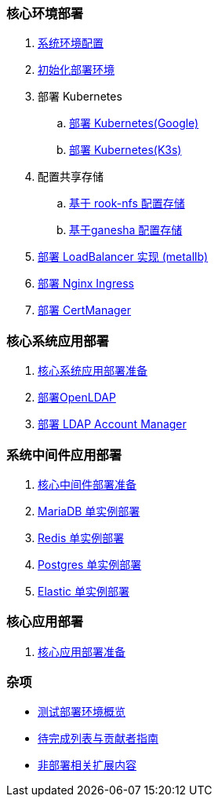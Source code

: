 === 核心环境部署

. link:./00-deploy-global/00-init-node/SYSTEM.adoc[系统环境配置]
. link:./00-deploy-global/00-init-node/README.adoc[初始化部署环境]
. 部署 Kubernetes
.. link:./00-deploy-global/01.a-deploy-kubernetes-google/README.adoc[部署 Kubernetes(Google)]
.. link:./00-deploy-global/01.b-deploy-kubernetes-k3s/README.adoc[部署 Kubernetes(K3s)]
. 配置共享存储
.. link:./00-deploy-global/02.a-deploy-rook-nfs/README.adoc[基于 rook-nfs 配置存储]
.. link:./00-deploy-global/02.b-deploy-nfs-ganesha/README.adoc[基于ganesha 配置存储]
. link:00-deploy-global/03-deploy-metallb/README.adoc[部署 LoadBalancer 实现 (metallb)]
. link:00-deploy-global/04-deploy-ingress-nginx/README.adoc[部署 Nginx Ingress]
. link:00-deploy-global/05-deploy-cert-manager/README.adoc[部署 CertManager]

=== 核心系统应用部署

. link:01-deploy-core-system/README.adoc[核心系统应用部署准备]
. link:01-deploy-core-system/00-deploy-openldap/README.adoc[部署OpenLDAP]
. link:01-deploy-core-system/01-deploy-ldap-manager/README.adoc[部署 LDAP Account Manager]

=== 系统中间件应用部署

. link:./02-deploy-core-middleware/README.adoc[核心中间件部署准备]
. link:./02-deploy-core-middleware/00-deplpy-mariadb/README.adoc[MariaDB 单实例部署]
. link:./02-deploy-core-middleware/01-deplpy-redis/README.adoc[Redis 单实例部署]
. link:./02-deploy-core-middleware/02-deploy-postgres/README.adoc[Postgres 单实例部署]
. link:./02-deploy-core-middleware/03-deploy-elastic/README.adoc[Elastic 单实例部署]

=== 核心应用部署

. link:./03-deploy-core-app/README.adoc[核心应用部署准备]

=== 杂项

* link:zz-document/other/HARDWARE_INFO.adoc[测试部署环境概览]
* link:zz-TODO.adoc[待完成列表与贡献者指南]
* link:zz-document/other/EXTRA_NOTE.adoc[非部署相关扩展内容]
